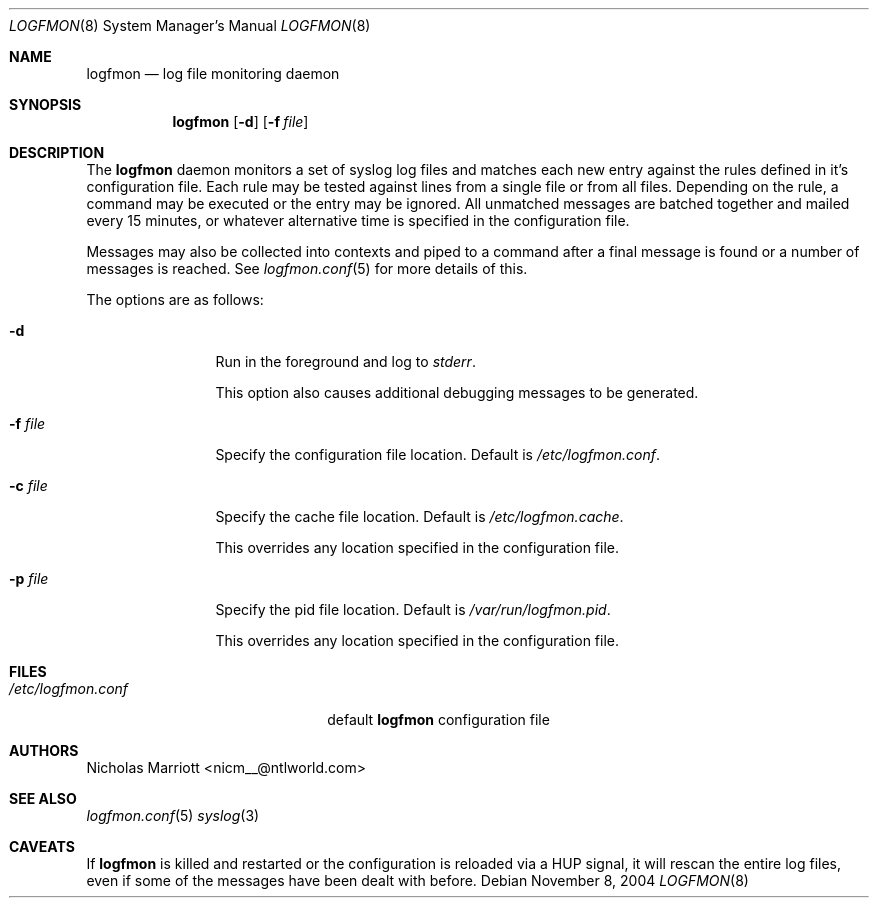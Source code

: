 .\" $Id$
.\"
.\" Copyright (c) 2004 Nicholas Marriott <nicm__@ntlworld.com>
.\"
.\" Permission to use, copy, modify, and distribute this software for any
.\" purpose with or without fee is hereby granted, provided that the above
.\" copyright notice and this permission notice appear in all copies.
.\"
.\" THE SOFTWARE IS PROVIDED "AS IS" AND THE AUTHOR DISCLAIMS ALL WARRANTIES
.\" WITH REGARD TO THIS SOFTWARE INCLUDING ALL IMPLIED WARRANTIES OF
.\" MERCHANTABILITY AND FITNESS. IN NO EVENT SHALL THE AUTHOR BE LIABLE FOR
.\" ANY SPECIAL, DIRECT, INDIRECT, OR CONSEQUENTIAL DAMAGES OR ANY DAMAGES
.\" WHATSOEVER RESULTING FROM LOSS OF MIND, USE, DATA OR PROFITS, WHETHER
.\" IN AN ACTION OF CONTRACT, NEGLIGENCE OR OTHER TORTIOUS ACTION, ARISING
.\" OUT OF OR IN CONNECTION WITH THE USE OR PERFORMANCE OF THIS SOFTWARE.
.\"
.Dd November 8, 2004
.Dt LOGFMON 8
.Os
.Sh NAME
.Nm logfmon
.Nd "log file monitoring daemon"
.Sh SYNOPSIS
.Nm logfmon
.Op Fl d
.Bk -words
.Op Fl f Ar file
.Ek
.Sh DESCRIPTION
The
.Nm
daemon monitors a set of syslog log files and matches each new entry against
the rules defined in it's configuration file. Each rule may be tested against
lines from a single file or from all files. Depending on the rule, a command
may be executed or the entry may be ignored. All unmatched messages are batched
together and mailed every 15 minutes, or whatever alternative time is specified
in the configuration file.
.Pp
Messages may also be collected into contexts and piped to a command after a
final message is found or a number of messages is reached. See
.Xr logfmon.conf 5
for more details of this.
.Pp
The options are as follows:
.Bl -tag -width "-f fileXXX"
.It Fl d
Run in the foreground and log to
.Em stderr .
.Pp
This option also causes additional debugging messages to be generated.
.It Fl f Ar file
Specify the configuration file location. Default is
.Pa /etc/logfmon.conf .
.It Fl c Ar file
Specify the cache file location. Default is
.Pa /etc/logfmon.cache .
.Pp
This overrides any location specified in the configuration file.
.It Fl p Ar file
Specify the pid file location. Default is
.Pa /var/run/logfmon.pid .
.Pp
This overrides any location specified in the configuration file.
.El
.Sh FILES
.Bl -tag -width "/etc/logfmon.confXXX" -compact
.It Pa /etc/logfmon.conf
default
.Nm
configuration file
.El
.Sh AUTHORS
.An Nicholas Marriott Aq nicm__@ntlworld.com
.Sh SEE ALSO
.Xr logfmon.conf 5
.Xr syslog 3
.Sh CAVEATS
If
.Nm
is killed and restarted or the configuration is reloaded via a HUP signal, it will rescan the entire log files, even if some of the messages have been dealt with before.
